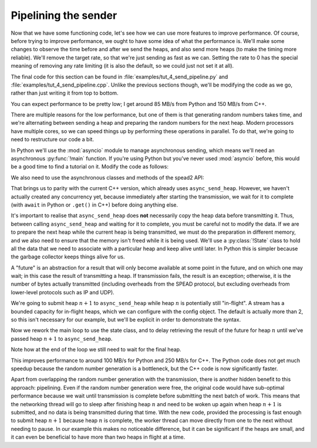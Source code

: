 Pipelining the sender
=====================
Now that we have some functioning code, let's see how we can use more features
to improve performance. Of course, before trying to improve performance, we
ought to have some idea of what the performance is. We'll make some changes to
observe the time before and after we send the heaps, and also send more heaps
(to make the timing more reliable). We'll remove the target rate, so that
we're just sending as fast as we can. Setting the rate to 0 has the special
meaning of removing any rate limiting (it is also the default, so we could
just not set it at all).

The final code for this section can be found in
:file:`examples/tut_4_send_pipeline.py` and
:file:`examples/tut_4_send_pipeline.cpp`. Unlike the previous sections though,
we'll be modifying the code as we go, rather than just writing it from top to
bottom.

.. tab-set-code::

 .. code-block:: python

    import time
    ...
        config = spead2.send.StreamConfig(rate=0.0)
        ...
        n_heaps = 100
        start = time.monotonic()
        for i in range(n_heaps):
            ...
        elapsed = time.monotonic() - start
        print(f"{heap_size * n_heaps / elapsed / 1e6:.2f} MB/s")

 .. code-block:: c++

    #include <chrono>
    #include <iostream>
    #include <memory>  // Not needed yet, but we'll use it later
    ...
        config.set_rate(0.0);
        ...
        const int n_heaps = 100;
        auto start = std::chrono::high_resolution_clock::now();
        for (int i = 0; i < n_heaps; i++)
        {
            ...
        }
        std::chrono::duration<double> elapsed = std::chrono::high_resolution_clock::now() - start;
        std::cout << heap_size * n_heaps / elapsed.count() / 1e6 << " MB/s\n";

You can expect performance to be pretty low; I get around 85 MB/s from Python
and 150 MB/s from C++.

There are multiple reasons for the low performance, but one of them is that
generating random numbers takes time, and we're alternating between sending a
heap and preparing the random numbers for the next heap. Modern processors
have multiple cores, so we can speed things up by performing these operations
in parallel. To do that, we're going to need to restructure our code a bit.

In Python we'll use the :mod:`asyncio` module to manage asynchronous sending,
which means we'll need an asynchronous :py:func:`!main` function. If you're
using Python but you've never used :mod:`asyncio` before, this would be a good
time to find a tutorial on it. Modify the code as follows:

.. tab-set-code::

 .. code-block:: python

    import asyncio
    ...
    async def main():
        ...

    if __name__ == "__main__":
        asyncio.run(main())

We also need to use the asynchronous classes and methods of the spead2 API:

.. tab-set-code::

 .. code-block:: python

    import spead2.send.asyncio
    ...
        stream = spead2.send.asyncio.UdpStream(thread_pool, [("127.0.0.1", 8888)], config)
        ...
            await stream.async_send_heap(heap)
            ...
        await stream.async_send_heap(item_group.get_end())

That brings us to parity with the current C++ version, which already uses
``async_send_heap``. However, we haven't actually created any concurrency
yet, because immediately after starting the transmission, we wait for it to
complete (with ``await`` in Python or ``.get()`` in C++) before doing
anything else.

It's important to realise that ``async_send_heap`` does **not** necessarily
copy the heap data before transmitting it. Thus, between calling
``async_send_heap`` and waiting for it to complete, you must be careful not to
modify the data. If we are to prepare the next heap while the current heap is
being transmitted, we must do the preparation in different memory, and we
also need to ensure that the memory isn't freed while it is being used. We'll
use a :py:class:`!State` class to hold all the data that we need to associate
with a particular heap and keep alive until later. In Python this is simpler
because the garbage collector keeps things alive for us.

.. tab-set-code::

 .. code-block:: python

    from dataclasses import dataclass, field
    ...
    @dataclass
    class State:
        future: asyncio.Future[int] = field(default_factory=asyncio.Future)

 .. code-block:: c++

    struct state
    {
        std::future<spead2::item_pointer_t> future;
        std::vector<std::int8_t> adc_samples;
        spead2::send::heap heap;
    };

A "future" is an abstraction for a result that will only become available at
some point in the future, and on which one may wait; in this case the result
of transmitting a heap. If transmission fails, the result is an exception;
otherwise, it is the number of bytes actually transmitted (including
overheads from the SPEAD protocol, but excluding overheads from lower-level
protocols such as IP and UDP).

We're going to submit heap :math:`n+1` to ``async_send_heap`` while heap
:math:`n` is potentially still "in-flight". A stream has a bounded capacity
for in-flight heaps, which we can configure with the config object. The
default is actually more than 2, so this isn't necessary for our
example, but we'll be explicit in order to demonstrate the syntax.

.. tab-set-code::

 .. code-block:: python
    :dedent: 0

        config = spead2.send.StreamConfig(rate=0.0, max_heaps=2)

 .. code-block:: c++
    :dedent: 0

        config.set_max_heaps(2);

Now we rework the main loop to use the state class, and to delay retrieving
the result of the future for heap :math:`n` until we've passed heap
:math:`n+1` to ``async_send_heap``.

.. tab-set-code::

 .. code-block:: python
    :dedent: 0

        old_state = None
        for i in range(n_heaps):
            new_state = State()
            ...
            if old_state is not None:
                await old_state.future
            old_state = new_state
        await old_state.future

 .. code-block:: c++
    :dedent: 0

        std::unique_ptr<state> old_state;
        for (int i = 0; i < n_heaps; i++)
        {
            auto new_state = std::make_unique<state>();
            auto &heap = new_state->heap;
            auto &adc_samples = new_state->adc_samples;
            adc_samples.resize(heap_size);
            ...
            new_state->future = stream.async_send_heap(heap, boost::asio::use_future);
            if (old_state)
                old_state->future.get();
            old_state = std::move(new_state);
        }
        old_state->future.get();

Note how at the end of the loop we still need to wait for the final heap.

This improves performance to around 100 MB/s for Python and 250 MB/s for C++.
The Python code does not get much speedup because the random number generation
is a bottleneck, but the C++ code is now significantly faster.

Apart from overlapping the random number generation with the transmission,
there is another hidden benefit to this approach: pipelining. Even if the
random number generation were free, the original code would have sub-optimal
performance because we wait until transmission is complete before submitting
the next batch of work. This means that the networking thread will go to sleep
after finishing heap :math:`n` and need to be woken up again when heap
:math:`n+1` is submitted, and no data is being transmitted during that time.
With the new code, provided the processing is fast enough to submit heap
:math:`n+1` because heap :math:`n` is complete, the worker thread can move
directly from one to the next without needing to pause. In our example this
makes no noticeable difference, but it can be significant if the heaps are
small, and it can even be beneficial to have more than two heaps in flight at
a time.
